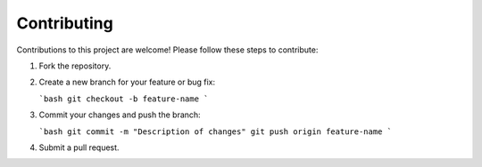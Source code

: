 Contributing
============

Contributions to this project are welcome! Please follow these steps to contribute:

1. Fork the repository.
2. Create a new branch for your feature or bug fix:

   ```bash
   git checkout -b feature-name
   ```

3. Commit your changes and push the branch:

   ```bash
   git commit -m "Description of changes"
   git push origin feature-name
   ```

4. Submit a pull request.
